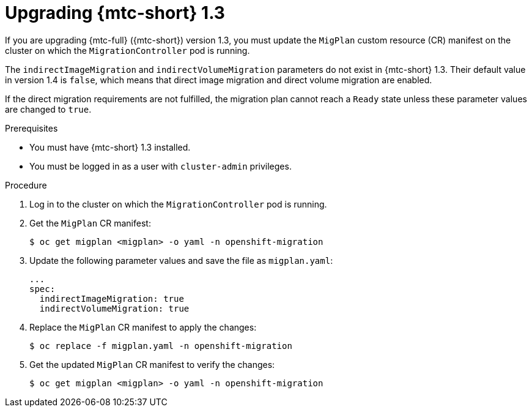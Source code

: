 // Module included in the following assemblies:
//
// * migration/installing-and-upgrading-4.adoc

[id="migration-upgrading-from-mtc-1-3_{context}"]
= Upgrading {mtc-short} 1.3

If you are upgrading {mtc-full} ({mtc-short}) version 1.3, you must update the `MigPlan` custom resource (CR) manifest on the cluster on which the `MigrationController` pod is running.

The `indirectImageMigration` and `indirectVolumeMigration` parameters do not exist in {mtc-short} 1.3. Their default value in version 1.4 is `false`, which means that direct image migration and direct volume migration are enabled.

If the direct migration requirements are not fulfilled, the migration plan cannot reach a `Ready` state unless these parameter values are changed to `true`.

.Prerequisites

* You must have {mtc-short} 1.3 installed.
* You must be logged in as a user with `cluster-admin` privileges.

.Procedure

. Log in to the cluster on which the `MigrationController` pod is running.
. Get the `MigPlan` CR manifest:
+
[source,terminal]
----
$ oc get migplan <migplan> -o yaml -n openshift-migration
----

. Update the following parameter values and save the file as `migplan.yaml`:
+
[source,yaml]
----
...
spec:
  indirectImageMigration: true
  indirectVolumeMigration: true
----

. Replace the `MigPlan` CR manifest to apply the changes:
+
[source,terminal]
----
$ oc replace -f migplan.yaml -n openshift-migration
----

. Get the updated `MigPlan` CR manifest to verify the changes:
+
[source,terminal]
----
$ oc get migplan <migplan> -o yaml -n openshift-migration
----
